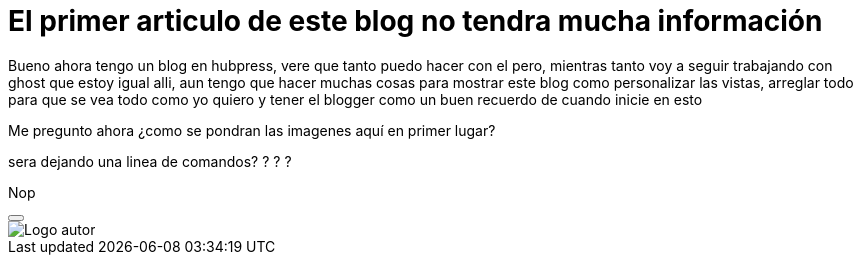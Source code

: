 = El primer articulo de este blog no tendra mucha información

Bueno ahora tengo un blog en hubpress, vere que tanto puedo hacer con el pero, mientras tanto voy a seguir trabajando con ghost que estoy igual alli, aun tengo que hacer muchas cosas para mostrar este blog como personalizar las vistas, arreglar todo para que se vea todo como yo quiero y tener el blogger como un buen recuerdo de cuando inicie en esto 

Me pregunto ahora ¿como se pondran las imagenes aquí en primer lugar? 

sera dejando una linea de comandos? ? ? ?


Nop


++++
<button type="button" class="btn btn-default" aria-label="Left Align">
  <span class="glyphicon glyphicon-step-backward" aria-hidden="true"></span>
</button>

++++

image::https://2.bp.blogspot.com/-0-jmFiJGO1s/V3XsRCbbunI/AAAAAAAADkw/RT9bdANlWREhfBmE-6mWZpLJK7n8Yca7QCLcB/s1600/autorlogo1.png["Logo autor",align="center"]